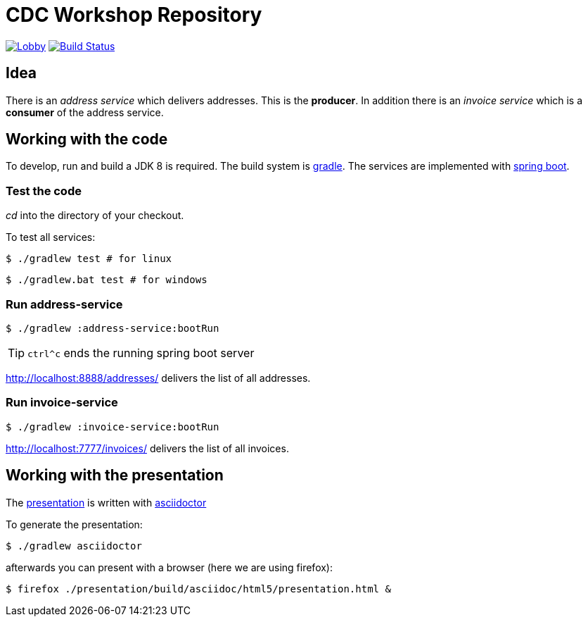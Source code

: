 = CDC Workshop Repository

image:https://badges.gitter.im/cdc-workshop/Lobby.svg[link="https://gitter.im/cdc-workshop/Lobby?utm_source=badge&utm_medium=badge&utm_campaign=pr-badge&utm_content=badge"]
image:https://travis-ci.org/ollin/cdc-workshop.svg?branch=master["Build Status", link="https://travis-ci.org/ollin/cdc-workshop"]

== Idea

There is an _address service_ which delivers addresses. This is the *producer*.
In addition there is an _invoice service_ which is a *consumer* of the address service.

== Working with the code

To develop, run and build a JDK 8 is required. The build system is
https://gradle.org/[gradle].
The services are implemented with https://projects.spring.io/spring-boot/[spring boot].

=== Test the code

_cd_ into the directory of your checkout.

To test all services:

[listing]
----
$ ./gradlew test # for linux
----

[listing]
----
$ ./gradlew.bat test # for windows
----

=== Run address-service

[listing]
----
$ ./gradlew :address-service:bootRun
----

TIP: `ctrl^c` ends the running spring boot server

http://localhost:8888/addresses/ delivers the list of all addresses.



=== Run invoice-service

[listing]
----
$ ./gradlew :invoice-service:bootRun
----

http://localhost:7777/invoices/ delivers the list of all invoices.

== Working with the presentation

The link:presentation/src/docs/asciidoc/presentation.adoc[presentation] is written with http://asciidoctor.org/[asciidoctor]

To generate the presentation:

[listing]
----
$ ./gradlew asciidoctor
----

afterwards you can present with a browser (here we are using firefox):

[listing]
----
$ firefox ./presentation/build/asciidoc/html5/presentation.html &
----

